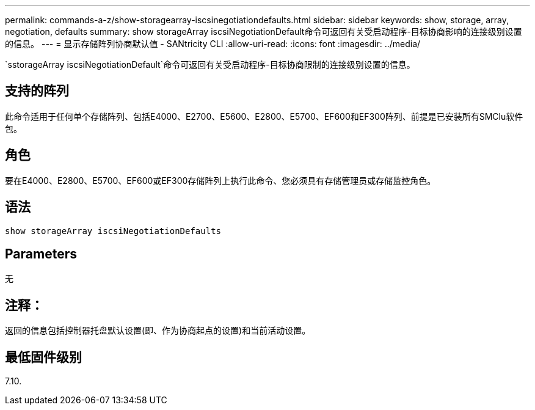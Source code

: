 ---
permalink: commands-a-z/show-storagearray-iscsinegotiationdefaults.html 
sidebar: sidebar 
keywords: show, storage, array, negotiation, defaults 
summary: show storageArray iscsiNegotiationDefault命令可返回有关受启动程序-目标协商影响的连接级别设置的信息。 
---
= 显示存储阵列协商默认值 - SANtricity CLI
:allow-uri-read: 
:icons: font
:imagesdir: ../media/


[role="lead"]
`sstorageArray iscsiNegotiationDefault`命令可返回有关受启动程序-目标协商限制的连接级别设置的信息。



== 支持的阵列

此命令适用于任何单个存储阵列、包括E4000、E2700、E5600、E2800、E5700、EF600和EF300阵列、前提是已安装所有SMClu软件包。



== 角色

要在E4000、E2800、E5700、EF600或EF300存储阵列上执行此命令、您必须具有存储管理员或存储监控角色。



== 语法

[source, cli]
----
show storageArray iscsiNegotiationDefaults
----


== Parameters

无



== 注释：

返回的信息包括控制器托盘默认设置(即、作为协商起点的设置)和当前活动设置。



== 最低固件级别

7.10.
